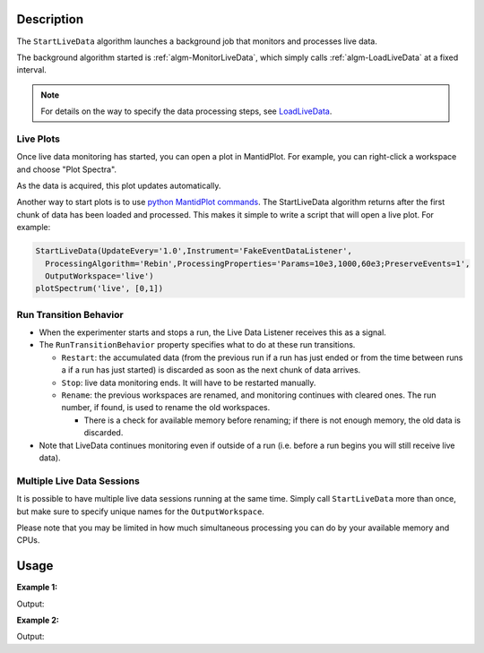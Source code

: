 .. algorithm::

.. summary::

.. alias::

.. properties::

Description
-----------

The ``StartLiveData`` algorithm launches a background job that monitors and
processes live data.

The background algorithm started is :ref:`algm-MonitorLiveData`, which
simply calls :ref:`algm-LoadLiveData` at a fixed interval.

.. note::

   For details on the way to specify the data processing steps, see
   `LoadLiveData <LoadLiveData#Description>`__.

Live Plots
##########

Once live data monitoring has started, you can open a plot in
MantidPlot. For example, you can right-click a workspace and choose
"Plot Spectra".

As the data is acquired, this plot updates automatically.

Another way to start plots is to use `python MantidPlot
commands <MantidPlot:_Help#Python_Scripting_in_MantidPlot>`__. The
StartLiveData algorithm returns after the first chunk of data has been
loaded and processed. This makes it simple to write a script that will
open a live plot. For example:

.. code-block:: python

    StartLiveData(UpdateEvery='1.0',Instrument='FakeEventDataListener',
      ProcessingAlgorithm='Rebin',ProcessingProperties='Params=10e3,1000,60e3;PreserveEvents=1',
      OutputWorkspace='live')
    plotSpectrum('live', [0,1])

Run Transition Behavior
#######################

-  When the experimenter starts and stops a run, the Live Data Listener
   receives this as a signal.
-  The ``RunTransitionBehavior`` property specifies what to do at these
   run transitions.

   -  ``Restart``: the accumulated data (from the previous run if a run has
      just ended or from the time between runs a if a run has just
      started) is discarded as soon as the next chunk of data arrives.
   -  ``Stop``: live data monitoring ends. It will have to be restarted
      manually.
   -  ``Rename``: the previous workspaces are renamed, and monitoring
      continues with cleared ones. The run number, if found, is used to
      rename the old workspaces.

      -  There is a check for available memory before renaming; if there
         is not enough memory, the old data is discarded.

-  Note that LiveData continues monitoring even if outside of a run
   (i.e. before a run begins you will still receive live data).

Multiple Live Data Sessions
###########################

It is possible to have multiple live data sessions running at the same
time. Simply call ``StartLiveData`` more than once, but make sure to specify
unique names for the ``OutputWorkspace``.

Please note that you may be limited in how much simultaneous processing
you can do by your available memory and CPUs.

Usage
-----

**Example 1:**

.. testcode:: exStartLiveDataEvent

    from threading import Thread
    import time

    def startFakeDAE():
        # This will generate 2000 events roughly every 20ms, so about 50,000 events/sec
        # They will be randomly shared across the 100 spectra
        # and have a time of flight between 10,000 and 20,000
        try:
            FakeISISEventDAE(NPeriods=1,NSpectra=100,Rate=20,NEvents=1000)
        except RuntimeError:
            pass

    def captureLive():
        ConfigService.setFacility("TEST_LIVE")

        # start a Live data listener updating every second, that rebins the data
        # and replaces the results each time with those of the last second.
        StartLiveData(Instrument='ISIS_Event', OutputWorkspace='wsOut', UpdateEvery=1,
                      ProcessingAlgorithm='Rebin', ProcessingProperties='Params=10000,1000,20000;PreserveEvents=1',
                      AccumulationMethod='Add', PreserveEvents=True)

        # give it a couple of seconds before stopping it
        time.sleep(2)

        # This will cancel both algorithms
        # you can do the same in the GUI
        # by clicking on the details button on the bottom right
        AlgorithmManager.newestInstanceOf("MonitorLiveData").cancel()
        AlgorithmManager.newestInstanceOf("FakeISISEventDAE").cancel()
    #--------------------------------------------------------------------------------------------------

    oldFacility = ConfigService.getFacility().name()
    thread = Thread(target = startFakeDAE)
    thread.start()
    time.sleep(2) # give it a small amount of time to get ready
    if not thread.is_alive():
        raise RuntimeError("Unable to start FakeDAE")

    try:
        captureLive()
    except Exception, exc:
        print "Error occurred starting live data"
    finally:
        thread.join() # this must get hit

    # put back the facility
    ConfigService.setFacility(oldFacility)

    #get the ouput workspace
    wsOut = mtd["wsOut"]
    print "The workspace contains %i events" % wsOut.getNumberEvents()

Output:

.. testoutput:: exStartLiveDataEvent
   :options: +ELLIPSIS, +NORMALIZE_WHITESPACE

    The workspace contains ... events



**Example 2:**

.. testcode:: exStartLiveDataHisto

    from threading import Thread
    import time

    def startFakeDAE():
        # This will generate 5 periods of histogram data, 10 spectra in each period,
        # 100 bins in each spectrum
        try:
            FakeISISHistoDAE(NPeriods=5,NSpectra=10,NBins=100)
        except RuntimeError:
            pass

    def captureLive():
        ConfigService.setFacility("TEST_LIVE")

        # Start a Live data listener updating every second,
        # that replaces the results each time with those of the last second.
        # Load only spectra 2,4, and 6 from periods 1 and 3
        StartLiveData(Instrument='ISIS_Histogram', OutputWorkspace='wsOut', UpdateEvery=1,
                            AccumulationMethod='Replace', PeriodList=[1,3],SpectraList=[2,4,6])

        # give it a couple of seconds before stopping it
        time.sleep(2)

        # This will cancel both algorithms
        # you can do the same in the GUI
        # by clicking on the details button on the bottom right
        AlgorithmManager.newestInstanceOf("MonitorLiveData").cancel()
        AlgorithmManager.newestInstanceOf("FakeISISHistoDAE").cancel()
    #--------------------------------------------------------------------------------------------------

    oldFacility = ConfigService.getFacility().name()
    thread = Thread(target = startFakeDAE)
    thread.start()
    time.sleep(2) # give it a small amount of time to get ready
    if not thread.is_alive():
        raise RuntimeError("Unable to start FakeDAE")

    try:
        captureLive()
    except Exception, exc:
        print "Error occurred starting live data"
    finally:
        thread.join() # this must get hit

    # put back the facility
    ConfigService.setFacility(oldFacility)

    #get the ouput workspace
    wsOut = mtd["wsOut"]
    print "The workspace contains %i periods" % wsOut.getNumberOfEntries()
    print "Each period   contains %i spectra" % wsOut.getItem(0).getNumberHistograms()
    time.sleep(1)

Output:

.. testoutput:: exStartLiveDataHisto
   :options: +ELLIPSIS, +NORMALIZE_WHITESPACE

    The workspace contains ... periods
    Each period   contains ... spectra


.. categories::

.. sourcelink::
